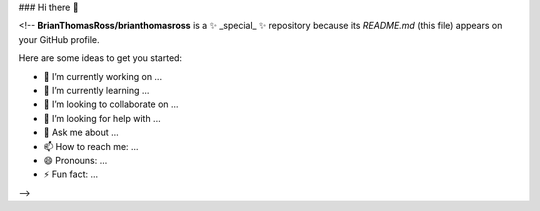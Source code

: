 ### Hi there 👋

<!--
**BrianThomasRoss/brianthomasross** is a ✨ _special_ ✨ repository because its `README.md` (this file) appears on your GitHub profile.

Here are some ideas to get you started:

- 🔭 I’m currently working on ...
- 🌱 I’m currently learning ...
- 👯 I’m looking to collaborate on ...
- 🤔 I’m looking for help with ...
- 💬 Ask me about ...
- 📫 How to reach me: ...
- 😄 Pronouns: ...
- ⚡ Fun fact: ...
-->
